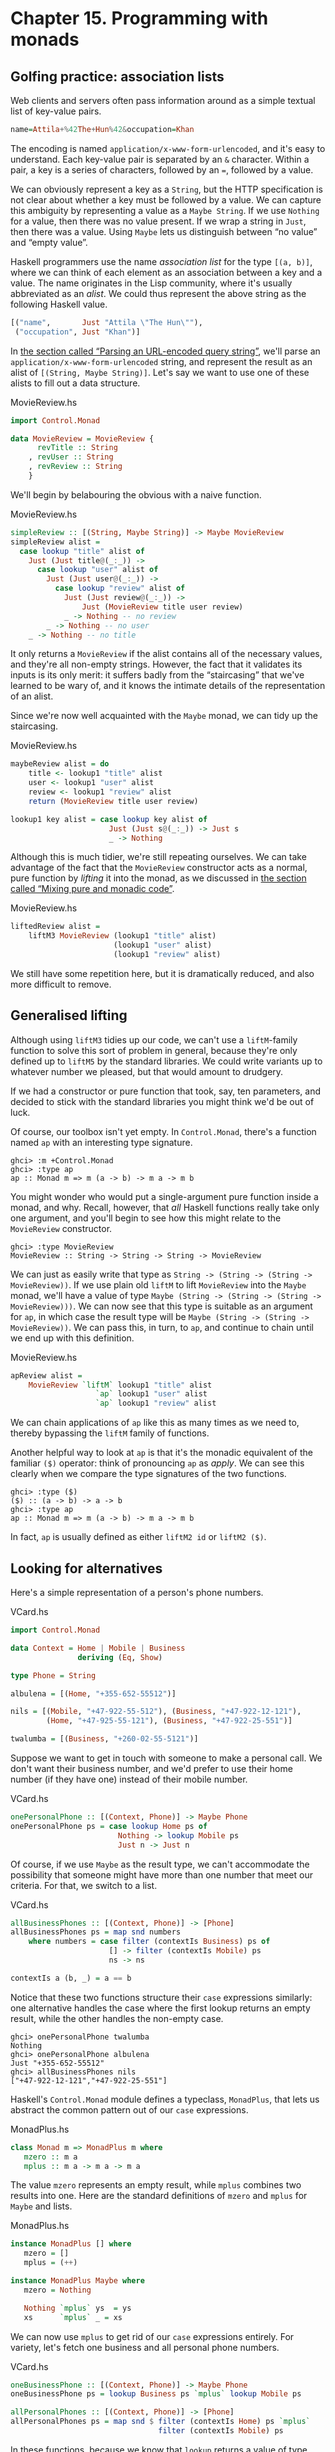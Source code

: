 * Chapter 15. Programming with monads

** Golfing practice: association lists

Web clients and servers often pass information around as a simple
textual list of key-value pairs.

#+BEGIN_SRC haskell
name=Attila+%42The+Hun%42&occupation=Khan
#+END_SRC

The encoding is named ~application/x-www-form-urlencoded~, and
it's easy to understand. Each key-value pair is separated by an
~&~ character. Within a pair, a key is a series of characters,
followed by an ~=~, followed by a value.

We can obviously represent a key as a ~String~, but the HTTP
specification is not clear about whether a key must be followed by
a value. We can capture this ambiguity by representing a value as
a ~Maybe String~. If we use ~Nothing~ for a value, then there was
no value present. If we wrap a string in ~Just~, then there was a
value. Using ~Maybe~ lets us distinguish between “no value” and
“empty value”.

Haskell programmers use the name /association list/ for the type
~[(a, b)]~, where we can think of each element as an association
between a key and a value. The name originates in the Lisp
community, where it's usually abbreviated as an /alist/. We could
thus represent the above string as the following Haskell value.

#+BEGIN_SRC haskell
[("name",       Just "Attila \"The Hun\""),
 ("occupation", Just "Khan")]
#+END_SRC

In [[file:using-parsec.html#applicative.urlencoded][the section called “Parsing an URL-encoded query string”]], we'll
parse an ~application/x-www-form-urlencoded~ string, and represent
the result as an alist of ~[(String, Maybe String)]~. Let's say we
want to use one of these alists to fill out a data structure.

#+CAPTION: MovieReview.hs
#+BEGIN_SRC haskell
import Control.Monad

data MovieReview = MovieReview {
      revTitle :: String
    , revUser :: String
    , revReview :: String
    }
#+END_SRC

We'll begin by belabouring the obvious with a naive function.

#+CAPTION: MovieReview.hs
#+BEGIN_SRC haskell
simpleReview :: [(String, Maybe String)] -> Maybe MovieReview
simpleReview alist =
  case lookup "title" alist of
    Just (Just title@(_:_)) ->
      case lookup "user" alist of
        Just (Just user@(_:_)) ->
          case lookup "review" alist of
            Just (Just review@(_:_)) ->
                Just (MovieReview title user review)
            _ -> Nothing -- no review
        _ -> Nothing -- no user
    _ -> Nothing -- no title
#+END_SRC

It only returns a ~MovieReview~ if the alist contains all of the
necessary values, and they're all non-empty strings. However, the
fact that it validates its inputs is its only merit: it suffers
badly from the “staircasing” that we've learned to be wary of, and
it knows the intimate details of the representation of an alist.

Since we're now well acquainted with the ~Maybe~ monad, we can
tidy up the staircasing.

#+CAPTION: MovieReview.hs
#+BEGIN_SRC haskell
maybeReview alist = do
    title <- lookup1 "title" alist
    user <- lookup1 "user" alist
    review <- lookup1 "review" alist
    return (MovieReview title user review)

lookup1 key alist = case lookup key alist of
                      Just (Just s@(_:_)) -> Just s
                      _ -> Nothing
#+END_SRC

Although this is much tidier, we're still repeating ourselves. We
can take advantage of the fact that the ~MovieReview~ constructor
acts as a normal, pure function by /lifting/ it into the monad, as
we discussed in [[file:monads.html#monads.liftM][the section called “Mixing pure and monadic code”]].

#+CAPTION: MovieReview.hs
#+BEGIN_SRC haskell
liftedReview alist =
    liftM3 MovieReview (lookup1 "title" alist)
                       (lookup1 "user" alist)
                       (lookup1 "review" alist)
#+END_SRC

We still have some repetition here, but it is dramatically
reduced, and also more difficult to remove.

** Generalised lifting

Although using ~liftM3~ tidies up our code, we can't use a
~liftM~-family function to solve this sort of problem in general,
because they're only defined up to ~liftM5~ by the standard
libraries. We could write variants up to whatever number we
pleased, but that would amount to drudgery.

If we had a constructor or pure function that took, say, ten
parameters, and decided to stick with the standard libraries you
might think we'd be out of luck.

Of course, our toolbox isn't yet empty. In ~Control.Monad~,
there's a function named ~ap~ with an interesting type signature.

#+BEGIN_SRC screen
ghci> :m +Control.Monad
ghci> :type ap
ap :: Monad m => m (a -> b) -> m a -> m b
#+END_SRC

You might wonder who would put a single-argument pure function
inside a monad, and why. Recall, however, that /all/ Haskell
functions really take only one argument, and you'll begin to see
how this might relate to the ~MovieReview~ constructor.

#+BEGIN_SRC screen
ghci> :type MovieReview
MovieReview :: String -> String -> String -> MovieReview
#+END_SRC

We can just as easily write that type as
~String -> (String -> (String -> MovieReview))~. If we use plain
old ~liftM~ to lift ~MovieReview~ into the ~Maybe~ monad, we'll
have a value of type
~Maybe (String -> (String -> (String -> MovieReview)))~. We can
now see that this type is suitable as an argument for ~ap~, in
which case the result type will be
~Maybe (String -> (String -> MovieReview))~. We can pass this, in
turn, to ~ap~, and continue to chain until we end up with this
definition.

#+CAPTION: MovieReview.hs
#+BEGIN_SRC haskell
apReview alist =
    MovieReview `liftM` lookup1 "title" alist
                   `ap` lookup1 "user" alist
                   `ap` lookup1 "review" alist
#+END_SRC

We can chain applications of ~ap~ like this as many times as we
need to, thereby bypassing the ~liftM~ family of functions.

Another helpful way to look at ~ap~ is that it's the monadic
equivalent of the familiar ~($)~ operator: think of pronouncing
~ap~ as /apply/. We can see this clearly when we compare the type
signatures of the two functions.

#+BEGIN_SRC screen
ghci> :type ($)
($) :: (a -> b) -> a -> b
ghci> :type ap
ap :: Monad m => m (a -> b) -> m a -> m b
#+END_SRC

In fact, ~ap~ is usually defined as either ~liftM2 id~ or
~liftM2 ($)~.

** Looking for alternatives

Here's a simple representation of a person's phone numbers.

#+CAPTION: VCard.hs
#+BEGIN_SRC haskell
import Control.Monad

data Context = Home | Mobile | Business
               deriving (Eq, Show)

type Phone = String

albulena = [(Home, "+355-652-55512")]

nils = [(Mobile, "+47-922-55-512"), (Business, "+47-922-12-121"),
        (Home, "+47-925-55-121"), (Business, "+47-922-25-551")]

twalumba = [(Business, "+260-02-55-5121")]
#+END_SRC

Suppose we want to get in touch with someone to make a personal
call. We don't want their business number, and we'd prefer to use
their home number (if they have one) instead of their mobile
number.

#+CAPTION: VCard.hs
#+BEGIN_SRC haskell
onePersonalPhone :: [(Context, Phone)] -> Maybe Phone
onePersonalPhone ps = case lookup Home ps of
                        Nothing -> lookup Mobile ps
                        Just n -> Just n
#+END_SRC

Of course, if we use ~Maybe~ as the result type, we can't
accommodate the possibility that someone might have more than one
number that meet our criteria. For that, we switch to a list.

#+CAPTION: VCard.hs
#+BEGIN_SRC haskell
allBusinessPhones :: [(Context, Phone)] -> [Phone]
allBusinessPhones ps = map snd numbers
    where numbers = case filter (contextIs Business) ps of
                      [] -> filter (contextIs Mobile) ps
                      ns -> ns

contextIs a (b, _) = a == b
#+END_SRC

Notice that these two functions structure their ~case~ expressions
similarly: one alternative handles the case where the first lookup
returns an empty result, while the other handles the non-empty
case.

#+BEGIN_SRC screen
ghci> onePersonalPhone twalumba
Nothing
ghci> onePersonalPhone albulena
Just "+355-652-55512"
ghci> allBusinessPhones nils
["+47-922-12-121","+47-922-25-551"]
#+END_SRC

Haskell's ~Control.Monad~ module defines a typeclass, ~MonadPlus~,
that lets us abstract the common pattern out of our ~case~
expressions.

#+CAPTION: MonadPlus.hs
#+BEGIN_SRC haskell
class Monad m => MonadPlus m where
   mzero :: m a
   mplus :: m a -> m a -> m a
#+END_SRC

The value ~mzero~ represents an empty result, while ~mplus~
combines two results into one. Here are the standard definitions
of ~mzero~ and ~mplus~ for ~Maybe~ and lists.

#+CAPTION: MonadPlus.hs
#+BEGIN_SRC haskell
instance MonadPlus [] where
   mzero = []
   mplus = (++)

instance MonadPlus Maybe where
   mzero = Nothing

   Nothing `mplus` ys  = ys
   xs      `mplus` _ = xs
#+END_SRC

We can now use ~mplus~ to get rid of our ~case~ expressions
entirely. For variety, let's fetch one business and all personal
phone numbers.

#+CAPTION: VCard.hs
#+BEGIN_SRC haskell
oneBusinessPhone :: [(Context, Phone)] -> Maybe Phone
oneBusinessPhone ps = lookup Business ps `mplus` lookup Mobile ps

allPersonalPhones :: [(Context, Phone)] -> [Phone]
allPersonalPhones ps = map snd $ filter (contextIs Home) ps `mplus`
                                 filter (contextIs Mobile) ps
#+END_SRC

In these functions, because we know that ~lookup~ returns a value
of type ~Maybe~, and ~filter~ returns a list, it's obvious which
version of ~mplus~ is going to be used in each case.

What's more interesting is that we can use ~mzero~ and ~mplus~ to
write functions that will be useful for /any/ ~MonadPlus~
instance. As an example, here's the standard ~lookup~ function,
which returns a value of type ~Maybe~.

#+BEGIN_SRC haskell
lookup :: (Eq a) => a -> [(a, b)] -> Maybe b
lookup _ []                      = Nothing
lookup k ((x,y):xys) | x == k    = Just y
                     | otherwise = lookup k xys
#+END_SRC

We can easily generalise the result type to any instance of
~MonadPlus~ as follows.

#+CAPTION: VCard.hs
#+BEGIN_SRC haskell
lookupM :: (MonadPlus m, Eq a) => a -> [(a, b)] -> m b
lookupM _ []    = mzero
lookupM k ((x,y):xys)
    | x == k    = return y `mplus` lookupM k xys
    | otherwise = lookupM k xys
#+END_SRC

This lets us get either no result or one, if our result type is
~Maybe~; all results, if our result type is a list; or something
more appropriate for some other exotic instance of ~MonadPlus~.

For small functions, such as those we present above, there's
little benefit to using ~mplus~. The advantage lies in more
complex code and in code that is independent of the monad in which
it executes. Even if you don't find yourself needing ~MonadPlus~
for your own code, you are likely to encounter it in other
people's projects.

*** The name ~mplus~ does not imply addition

Even though the ~mplus~ function contains the text “plus”, you
should not think of it as necessarily implying that we're trying
to add two values.

Depending on the monad we're working in, ~mplus~ /may/ implement
an operation that looks like addition. For example, ~mplus~ in the
list monad is implemented as the ~(++)~ operator.

#+BEGIN_SRC screen
ghci> [1,2,3] `mplus` [4,5,6]
[1,2,3,4,5,6]
#+END_SRC

However, if we switch to another monad, the obvious similarity to
addition falls away.

#+BEGIN_SRC screen
ghci> Just 1 `mplus` Just 2
Just 1
#+END_SRC

*** Rules for working with ~MonadPlus~

Instances of the ~MonadPlus~ typeclass must follow a few simple
rules, in addition to the usual monad rules.

An instance must /short circuit/ if ~mzero~ appears on the left of
a bind expression. In other words, an expression ~mzero >>= f~
must evaluate to the same result as ~mzero~ alone.

#+BEGIN_SRC haskell
    mzero >>= f == mzero
#+END_SRC

An instance must short circuit if ~mzero~ appears on the /right/
of a sequence expression.

#+BEGIN_SRC haskell
    v >> mzero == mzero
#+END_SRC

*** Failing safely with ~MonadPlus~

When we introduced the ~fail~ function in
[[file:monads.html#monads.class][the section called “The Monad typeclass”]], we took pains to
warn against its use: in many monads, it's implemented as a call
to ~error~, which has unpleasant consequences.

The ~MonadPlus~ typeclass gives us a gentler way to fail a
computation, without ~fail~ or ~error~ blowing up in our faces.
The rules that we introduced above allow us to introduce an
~mzero~ into our code wherever we need to, and computation will
short circuit at that point.

In the ~Control.Monad~ module, the standard function ~guard~
packages up this idea in a convenient form.

#+CAPTION: MonadPlus.hs
#+BEGIN_SRC haskell
guard        :: (MonadPlus m) => Bool -> m ()
guard True   =  return ()
guard False  =  mzero
#+END_SRC

As a simple example, here's a function that takes a number ~x~ and
computes its value modulo some other number ~n~. If the result is
zero, it returns ~x~, otherwise the current monad's ~mzero~.

#+CAPTION: MonadPlus.hs
#+BEGIN_SRC haskell
x `zeroMod` n = guard ((x `mod` n) == 0) >> return x
#+END_SRC

** Adventures in hiding the plumbing

In [[file:monads.html#monads.state.random][the section called “Using the state monad: generating random values”]],
we showed how to use the ~State~ monad to give ourselves access to
random numbers in a way that is easy to use.

A drawback of the code we developed is that it's /leaky/: someone
who uses it knows that they're executing inside the ~State~ monad.
This means that they can inspect and modify the state of the
random number generator just as easily as we, the authors, can.

Human nature dictates that if we leave our internal workings
exposed, someone will surely come along and monkey with them. For
a sufficiently small program, this may be fine, but in a larger
software project, when one consumer of a library modifies its
internals in a way that other consumers are not prepared for, the
resulting bugs can be among the hardest of all to track down.
These bugs occur at a level where we're unlikely to question our
basic assumptions about a library until long after we've exhausted
all other avenues of inquiry.

Even worse, once we leave our implementation exposed for a while,
and some well-intentioned person inevitably bypasses our APIs and
uses the implementation directly, we create a nasty quandary for
ourselves if we need to fix a bug or make an enhancement. Either
we can modify our internals, and break code that depends on them;
or we're stuck with our existing internals, and must try to find
some other way to make the change we need.

How can we revise our random number monad so that the fact that
we're using the ~State~ monad is hidden? We need to somehow
prevent our users from being able to call ~get~ or ~put~. This is
not difficult to do, and it introduces some tricks that we'll
reuse often in day-to-day Haskell programming.

To widen our scope, we'll move beyond random numbers, and
implement a monad that supplies unique values of /any/ kind. The
name we'll give to our monad is ~Supply~. We'll provide the
execution function, ~runSupply~, with a list of values; it will be
up to us to ensure that each one is unique.

#+CAPTION: Supply.hs
#+BEGIN_SRC haskell
runSupply :: Supply s a -> [s] -> (a, [s])
#+END_SRC

The monad won't care what the values are: they might be random
numbers, or names for temporary files, or identifiers for HTTP
cookies.

Within the monad, every time a consumer asks for a value, the
~next~ action will take the next one from the list and give it to
the consumer. Each value is wrapped in a ~Maybe~ constructor in
case the list isn't long enough to satisfy the demand.

#+CAPTION: Supply.hs
#+BEGIN_SRC haskell
next :: Supply s (Maybe s)
#+END_SRC

To hide our plumbing, in our module declaration we only export the
type constructor, the execution function, and the ~next~ action.

#+CAPTION: Supply.hs
#+BEGIN_SRC haskell
module Supply
    (
      Supply
    , next
    , runSupply
    ) where
#+END_SRC

Since a module that imports the library can't see the internals of
the monad, it can't manipulate them.

Our plumbing is exceedingly simple: we use a ~newtype~ declaration
to wrap the existing ~State~ monad.

#+CAPTION: Supply.hs
#+BEGIN_SRC haskell
import Control.Monad.State

newtype Supply s a = S (State [s] a)
#+END_SRC

The ~s~ parameter is the type of the unique values we are going to
supply, and ~a~ is the usual type parameter that we must provide
in order to make our type a monad.

Our use of ~newtype~ for the ~Supply~ type and our module header
join forces to prevent our clients from using the ~State~ monad's
~get~ and ~set~ actions. Because our module does not export the
~s~ data constructor, clients have no programmatic way to see that
we're wrapping the ~State~ monad, or to access it.

At this point, we've got a type, ~Supply~, that we need to make an
instance of the ~Monad~ type class. We could follow the usual
pattern of defining ~(>>=)~ and ~return~, but this would be pure
boilerplate code. All we'd be doing is wrapping and unwrapping the
~State~ monad's versions of ~(>>=)~ and ~return~ using our ~s~
value constructor. Here is how such code would look.

#+CAPTION: AltSupply.hs
#+BEGIN_SRC haskell
import Control.Monad.State

newtype Supply s a = S (State [s] a)

unwrapS :: Supply s a -> State [s] a
unwrapS (S s) = s

instance Functor (Supply s) where
    fmap = liftM

instance Applicative (Supply s) where
    pure = S . pure
    (<*>) = ap

instance Monad (Supply s) where
    s >>= m = S (unwrapS s >>= unwrapS . m)
#+END_SRC

Haskell programmers are not fond of boilerplate, and sure enough,
GHC has a lovely language extension that eliminates the work. To
use it, we add the following directive to the top of our source
file, before the module header.

#+CAPTION: Supply.hs
#+BEGIN_SRC haskell
{-# LANGUAGE GeneralizedNewtypeDeriving #-}
#+END_SRC

Usually, we can only automatically derive instances of a handful
of standard typeclasses, such as ~Show~ and ~Eq~. As its name
suggests, the ~GeneralizedNewtypeDeriving~ extension broadens our
ability to derive typeclass instances, and it is specific to
~newtype~ declarations. If the type we're wrapping is an instance
of any typeclass, the extensions can automatically make our new
type an instance of that typeclass as follows.

#+CAPTION: Supply.hs
#+BEGIN_SRC haskell
    deriving (Monad)
#+END_SRC

This takes the underlying type's implementations of ~(>>=)~ and
~return~, adds the necessary wrapping and unwrapping with our ~s~
data constructor, and uses the new versions of those functions to
derive a ~Monad~ instance for us.

What we gain here is very useful beyond just this example. We can
use ~newtype~ to wrap any underlying type; we selectively expose
only those typeclass instances that we want; and we expend almost
no effort to create these narrower, more specialised types.

Sadly currently GHC is not able to automatically derive the
required functor and appliative instance of our monad so we still
need a little bit of boilerplate:

#+CAPTION: Supply.hs
#+BEGIN_SRC haskell
instance Functor (Supply s) where
    fmap = liftM

instance Applicative (Supply s) where
    pure = return
    (<*>) = ap
#+END_SRC

Now that we've seen the ~GeneralizedNewtypeDeriving~ technique,
all that remains is to provide definitions of ~next~ and
~runSupply~.

#+CAPTION: Supply.hs
#+BEGIN_SRC haskell
next = S $ do st <- get
              case st of
                [] -> return Nothing
                (x:xs) -> do put xs
                             return (Just x)

runSupply (S m) xs = runState m xs
#+END_SRC

If we load our module into ~ghci~, we can try it out in a few
simple ways.

#+BEGIN_SRC screen
ghci> :load Supply
[1 of 1] Compiling Supply           ( Supply.hs, interpreted )
Ok, one module loaded.
ghci> runSupply next [1,2,3]
(Just 1,[2,3])
ghci> runSupply (liftM2 (,) next next) [1,2,3]
((Just 1,Just 2),[3])
ghci> runSupply (liftM2 (,) next next) [1]
((Just 1,Nothing),[])
#+END_SRC

*** Supplying random numbers

If we want to use our ~Supply~ monad as a source of random
numbers, we have a small difficulty to face. Ideally, we'd like to
be able to provide it with an infinite stream of random numbers.
We can get a ~StdGen~ in the ~IO~ monad, but we must “put back” a
different ~StdGen~ when we're done. If we don't, the next piece of
code to get a ~StdGen~ will get the same state as we did. This
means it will generate the same random numbers as we did, which is
potentially catastrophic.

From the parts of the ~System.Random~ module we've seen so far,
it's difficult to reconcile these demands. We can use
~getStdRandom~, whose type ensures that when we get a ~StdGen~, we
put one back.

#+BEGIN_SRC screen
ghci> :t System.Random.getStdRandom
System.Random.getStdRandom :: (StdGen -> (a, StdGen)) -> IO a
#+END_SRC

We can use ~random~ to get back a new ~StdGen~ when they give us a
random number. And we can use ~randoms~ to get an infinite list of
random numbers. But how do we get both an infinite list of random
numbers /and/ a new ~StdGen~?

The answer lies with the ~RandomGen~ type class's ~split~
function, which takes one random number generator, and turns it
into two generators. Splitting a random generator like this is a
most unusual thing to be able to do: it's obviously tremendously
useful in a pure functional setting, but essentially never either
necessary or provided by an impure language.

Using the ~split~ function, we can use one ~StdGen~ to generate an
infinite list of random numbers to feed to ~runSupply~, while we
give the other back to the ~IO~ monad.

#+CAPTION: RandomSupply.hs
#+BEGIN_SRC haskell
module RandomSupply where

import Supply
import System.Random hiding (next)

randomsIO :: Random a => IO [a]
randomsIO =
    getStdRandom $ \g ->
        let (a, b) = split g
        in (randoms a, b)
#+END_SRC

If we've written this function properly, our example ought to
print a different random number on each invocation.

#+BEGIN_SRC screen
ghci> :load RandomSupply
[1 of 2] Compiling Supply           ( Supply.hs, interpreted )
[2 of 2] Compiling RandomSupply     ( RandomSupply.hs, interpreted )
Ok, two modules loaded.
ghci> (fst . runSupply next) `fmap` randomsIO
Just 6077368651500926723
ghci> (fst . runSupply next) `fmap` randomsIO
Just (-7180502226926150515)
#+END_SRC

Recall that our ~runSupply~ function returns both the result of
executing the monadic action and the unconsumed remainder of the
list. Since we passed it an infinite list of random numbers, we
compose with ~fst~ to ensure that we don't get drowned in random
numbers when ~ghci~ tries to print the result.

*** Another round of golf

The pattern of applying a function to one element of a pair, and
constructing a new pair with the other original element untouched,
is common enough in Haskell code that it has been turned into
standard code.

In the ~Control.Arrow~ module are two functions, ~first~ and
~second~, that perform this operation.

#+BEGIN_SRC screen
ghci> :m +Control.Arrow
ghci> first (+3) (1,2)
(4,2)
ghci> second odd ('a',1)
('a',True)
#+END_SRC

(Indeed, we already encountered ~second~, in
[[file:using-typeclasses.html#jsonclass.instances][the section called “JSON typeclasses without overlapping instances”]].)
We can use ~first~ to golf our definition of ~randomsIO~, turning
it into a one-liner.

#+CAPTION: RandomGolf.hs
#+BEGIN_SRC haskell
import Control.Arrow (first)
import System.Random

randomsIO_golfed :: Random a => IO [a]
randomsIO_golfed = getStdRandom (first randoms . split)
#+END_SRC

** Separating interface from implementation

In the previous section, we saw how to hide the fact that we're
using a ~State~ monad to hold the state for our ~Supply~ monad.

Another important way to make code more modular involves
separating its /interface/—what the code can do—from its
/implementation/—how it does it.

The standard random number generator in ~System.Random~ is known
to be quite slow. If we use our ~randomsIO~ function to provide it
with random numbers, then our ~next~ action will not perform well.

One simple and effective way that we could deal with this is to
provide ~Supply~ with a better source of random numbers. Let's set
this idea aside, though, and consider an alternative approach, one
that is useful in many settings. We will separate the actions we
can perform with the monad from how it works using a typeclass.

#+CAPTION: SupplyClass.hs
#+BEGIN_SRC haskell
{-# LANGUAGE FlexibleInstances #-}
{-# LANGUAGE FunctionalDependencies #-}
{-# LANGUAGE MultiParamTypeClasses #-}

import qualified Supply as S

class (Monad m) => MonadSupply s m | m -> s where
    next :: m (Maybe s)
#+END_SRC

This typeclass defines the interface that any supply monad must
implement. It bears careful inspection, since it uses several
unfamiliar Haskell language extensions. We will cover each one in
the sections that follow.

*** Multi-parameter typeclasses

How should we read the snippet ~MonadSupply s m~ in the typeclass?
If we add parentheses, an equivalent expression is
~(MonadSupply s) m~, which is a little clearer. In other words,
given some type variable ~m~ that is a monad, we can make it an
instance of the typeclass ~MonadSupply s~. unlike a regular
typeclass, this one has a /parameter/.

As this language extension allows a typeclass to have more than
one parameter, its name is ~MultiParamTypeClasses~. The parameter
~s~ serves the same purpose as the ~Supply~ type's parameter of
the same name: it represents the type of the values handed out by
the ~next~ function.

Notice that we don't need to mention ~(>>=)~ or ~return~ in the
definition of ~MonadSupply s~, since the type class's context
(superclass) requires that a ~MonadSupply s~ must already be a
monad.

*** Functional dependencies

To revisit a snippet that we ignored earlier, ~| m -> s~ is a
/functional dependency/, often called a /fundep/. We can read the
vertical bar ~|~ as “such that”, and the arrow ~->~ as “uniquely
determines”. Our functional dependency establishes a
/relationship/ between ~m~ and ~s~.

The availability of functional dependencies is governed by the
~FunctionalDependencies~ language pragma.

The purpose behind us declaring a relationship is to help the type
checker. Recall that a Haskell type checker is essentially a
theorem prover, and that it is conservative in how it operates: it
insists that its proofs must terminate. A non-terminating proof
results in the compiler either giving up or getting stuck in an
infinite loop.

With our functional dependency, we are telling the type checker
that every time it sees some monad ~m~ being used in the context
of a ~MonadSupply s~, the type ~s~ is the only acceptable type to
use with it. If we were to omit the functional dependency, the
type checker would simply give up with an error message.

It's hard to picture what the relationship between ~m~ and ~s~
really means, so let's look at an instance of this typeclass.

#+CAPTION: SupplyClass.hs
#+BEGIN_SRC haskell
instance MonadSupply s (S.Supply s) where
    next = S.next
#+END_SRC

Here, the type variable ~m~ is replaced by the type ~S.Supply s~.
Thanks to our functional dependency, the type checker now knows
that when it sees a type ~S.Supply s~, the type can be used as an
instance of the typeclass ~MonadSupply s~.

If we didn't have a functional dependency, the type checker would
not be able to figure out the relationship between the type
parameter of the class ~MonadSupply s~ and that of the type
~Supply s~, and it would abort compilation with an error. The
definition itself would compile; the type error would not arise
until the first time we tried to use it.

To strip away one final layer of abstraction, consider the type
~S.Supply Int~. Without a functional dependency, we could declare
this an instance of ~MonadSupply s~. However, if we tried to write
code using this instance, the compiler would not be able to figure
out that the type's ~Int~ parameter needs to be the same as the
typeclass's ~s~ parameter, and it would report an error.

Functional dependencies can be tricky to understand, and once we
move beyond simple uses, they often prove difficult to work with
in practice. Fortunately, the most frequent use of functional
dependencies is in situations as simple as ours, where they cause
little trouble.

*** Rounding out our module

If we save our typeclass and instance in a source file named
~SupplyClass.hs~, we'll need to add a module header such as the
following.

#+CAPTION: SupplyClass.hs
#+BEGIN_SRC haskell
module SupplyClass
    (
      MonadSupply(..)
    , S.Supply
    , S.runSupply
    ) where
#+END_SRC

Notice that we're re-exporting the ~runSupply~ and ~Supply~ names
from this module. It's perfectly legal to export a name from one
module even though it's defined in another. In our case, it means
that client code only needs to import the ~SupplyClass~ module,
without also importing the ~Supply~ module. This reduces the
number of “moving parts” that a user of our code needs to keep in
mind.

*** Programming to a monad's interface

Here is a simple function that fetches two values from our
~Supply~ monad, formats them as a string, and returns them.

#+CAPTION: Supply.hs
#+BEGIN_SRC haskell
showTwo :: (Show s) => Supply s String
showTwo = do
  a <- next
  b <- next
  return (show "a: " ++ show a ++ ", b: " ++ show b)
#+END_SRC

This code is tied by its result type to our ~Supply~ monad. We can
easily generalize to any monad that implements our ~MonadSupply~
interface by modifying our function's type. Notice that the body
of the function remains unchanged.

#+CAPTION: SupplyClass.hs
#+BEGIN_SRC haskell
showTwo_class :: (Show s, Monad m, MonadSupply s m) => m String
showTwo_class = do
  a <- next
  b <- next
  return (show "a: " ++ show a ++ ", b: " ++ show b)
#+END_SRC

** The reader monad

The ~State~ monad lets us plumb a piece of mutable state through
our code. Sometimes, we would like to be able to pass some
/immutable/ state around, such as a program's configuration data.
We could use the ~State~ monad for this purpose, but we could then
find ourselves accidentally modifying data that should remain
unchanged.

Let's forget about monads for a moment and think about what a
/function/ with our desired characteristics ought to do. It should
accept a value of some type ~e~ (for /environment/) that
represents the data that we're passing in, and return a value of
some other type ~a~ as its result. The overall type we want is
~e -> a~.

To turn this type into a convenient ~Monad~ instance, we'll wrap
it in a ~newtype~.

#+CAPTION: SupplyInstance.hs
#+BEGIN_SRC haskell
{-# LANGUAGE FlexibleInstances #-}
{-# LANGUAGE GeneralizedNewtypeDeriving #-}
{-# LANGUAGE MultiParamTypeClasses  #-}

module SupplyInstance where

import Control.Monad
import SupplyClass

newtype Reader e a = R { runReader :: e -> a }
#+END_SRC

Making this into a ~Monad~ instance doesn't take much work.

#+CAPTION: SupplyInstance.hs
#+BEGIN_SRC haskell
instance Functor (Reader a) where
    fmap = liftM

instance Applicative (Reader a) where
    pure a = R $ \_ -> a
    (<*>) = ap

instance Monad (Reader e) where
    m >>= k = R $ \r -> runReader (k (runReader m r)) r
#+END_SRC

We can think of our value of type ~e~ as an /environment/ in which
we're evaluating some expression. The ~return~ action should have
the same effect no matter what the environment is, so our version
ignores its environment.

Our definition of ~(>>=)~ is a little more complicated, but only
because we have to make the environment—here the variable
~r~—available both in the current computation and in the
computation we're chaining into.

How does a piece of code executing in this monad find out what's
in its environment? It simply has to ~ask~.

#+CAPTION: SupplyInstance.hs
#+BEGIN_SRC haskell
ask :: Reader e e
ask = R id
#+END_SRC

Within a given chain of actions, every invocation of ~ask~ will
return the same value, since the value stored in the environment
doesn't change. Our code is easy to test in ~ghci~.

#+BEGIN_SRC screen
ghci> :l SupplyInstance.hs
[1 of 1] Compiling Main             ( SupplyInstance.hs, interpreted )
Ok, one module loaded.
ghci> runReader (ask >>= \x -> return (x * 3)) 2
6
#+END_SRC

The ~Reader~ monad is included in the standard ~mtl~ library,
which is usually bundled with GHC. You can find it in the
~Control.Monad.Reader~ module. The motivation for this monad may
initially seem a little thin, because it is most often useful in
complicated code. We'll often need to access a piece of
configuration information deep in the bowels of a program; passing
that information in as a normal parameter would require a painful
restructuring of our code. By hiding this information in our
monad's plumbing, intermediate functions that don't care about the
configuration information don't need to see it.

The clearest motivation for the ~Reader~ monad will come in
[[file:monad-transformers.html][Chapter 18, /Monad transformers/]], when we discuss combining
several monads to build a new monad. There, we'll see how to gain
finer control over state, so that our code can modify some values
via the ~State~ monad, while other values remain immutable,
courtesy of the ~Reader~ monad.

** A return to automated deriving

Now that we know about the ~Reader~ monad, let's use it to create
an instance of our ~MonadSupply~ typeclass. To keep our example
simple, we'll violate the spirit of ~MonadSupply~ here: our ~next~
action will always return the same value, instead of always
returning a different value.

It would be a bad idea to directly make the ~Reader~ type an
instance of the ~MonadSupply~ class, because then /any/ ~Reader~
could act as a ~MonadSupply~. This would usually not make any
sense.

Instead, we create a ~newtype~ based on ~Reader~. The ~newtype~
hides the fact that we're using ~Reader~ internally. We must now
make our type an instance of both of the typeclasses we care
about. With the ~GeneralizedNewtypeDeriving~ extension enabled,
GHC will do most of the hard work for us.

#+CAPTION: SupplyInstance.hs
#+BEGIN_SRC haskell
newtype MySupply e a = MySupply { runMySupply :: Reader e a }
    deriving (Monad)

instance Functor (MySupply a) where
    fmap = liftM

instance Applicative (MySupply a) where
    pure = return
    (<*>) = ap

instance MonadSupply e (MySupply e) where
    next = MySupply $ do
             v <- ask
             return (Just v)

    -- more concise:
    -- next = MySupply (Just `liftM` ask)
#+END_SRC

Notice that we must make our type an instance of ~MonadSupply e~,
not ~MonadSupply~. If we omit the type variable, the compiler will
complain.

To try out our ~MySupply~ type, we'll first create a simple
function that should work with any ~MonadSupply~ instance.

#+CAPTION: SupplyInstance.hs
#+BEGIN_SRC haskell
xy :: (Num s, MonadSupply s m) => m s
xy = do
  Just x <- next
  Just y <- next
  return (x * y)
#+END_SRC

If we use this with our ~Supply~ monad and ~randomsIO~ function,
we get a different answer every time, as we expect.

#+CAPTION: RandomSupplyInstance.hs
#+BEGIN_SRC haskell
import Supply
import SupplyInstance
import RandomSupply
#+END_SRC

#+BEGIN_SRC screen
ghci> :l RandomSupplyInstance.hs
[1 of 5] Compiling Supply           ( Supply.hs, interpreted )
[2 of 5] Compiling RandomSupply     ( RandomSupply.hs, interpreted )
[3 of 5] Compiling SupplyClass      ( SupplyClass.hs, interpreted )
[4 of 5] Compiling SupplyInstance   ( SupplyInstance.hs, interpreted)
[5 of 5] Compiling Main             ( RandomSupplyInstance.hs, interp reted )
Ok, five modules loaded.
ghci> (fst . runSupply xy) `fmap` randomsIO
-15697064270863081825448476392841917578
ghci> (fst . runSupply xy) `fmap` randomsIO
17182983444616834494257398042360119726
#+END_SRC

Because our ~MySupply~ monad has two layers of ~newtype~ wrapping,
we can make it easier to use by writing a custom execution
function for it.

#+CAPTION: SupplyInstance.hs
#+BEGIN_SRC haskell
runMS :: MySupply i a -> i -> a
runMS = runReader . runMySupply
#+END_SRC

When we apply our ~xy~ action using this execution function, we
get the same answer every time. Our code remains the same, but
because we are executing it in a different implementation of
~MonadSupply~, its behavior has changed.

#+BEGIN_SRC screen
ghci> :r
[4 of 5] Compiling SupplyInstance   ( SupplyInstance.hs, interpreted)
[5 of 5] Compiling Main             ( RandomSupplyInstance.hs, interp reted ) [SupplyInstance changed]
Ok, five modules loaded.
ghci> runMS xy 2
4
ghci> runMS xy 2
4
#+END_SRC

Like our ~MonadSupply~ typeclass and ~Supply~ monad, almost all of
the common Haskell monads are built with a split between interface
and implementation. For example, the ~get~ and ~put~ functions
that we introduced as “belonging to” the ~State~ monad are
actually methods of the ~MonadState~ typeclass; the ~State~ type
is an instance of this class.

Similarly, the standard ~Reader~ monad is an instance of the
~MonadReader~ typeclass, which specifies the ~ask~ method.

While the separation of interface and implementation that we've
discussed above is appealing for its architectural cleanliness, it
has important practical applications that will become clearer
later. When we start combining monads in
[[file:monad-transformers.html][Chapter 18, /Monad transformers/]], we will save a lot of effort
through the use of ~GeneralizedNewtypeDeriving~ and typeclasses.

** Hiding the ~IO~ monad

The blessing and curse of the ~IO~ monad is that it is extremely
powerful. If we believe that careful use of types helps us to
avoid programming mistakes, then the ~IO~ monad should be a great
source of unease. Because the ~IO~ monad imposes no restrictions
on what we can do, it leaves us vulnerable to all kinds of
accidents.

How can we tame its power? Let's say that we would like to
guarantee to ourselves that a piece of code can read and write
files on the local file system, but that it will not access the
network. We can't use the plain ~IO~ monad, because it won't
restrict us.

*** Using a ~newtype~

Let's create a module that provides a small set of functionality
for reading and writing files.

#+CAPTION: HandleIO.hs
#+BEGIN_SRC haskell
{-# LANGUAGE GeneralizedNewtypeDeriving #-}

module HandleIO
    (
      HandleIO
    , Handle
    , IOMode(..)
    , runHandleIO
    , openFile
    , hClose
    , hPutStrLn
    ) where

import Control.Monad
import Control.Monad.Trans (MonadIO(..))
import System.Directory (removeFile)
import System.IO (Handle, IOMode(..))
import qualified System.IO
#+END_SRC

Our first approach to creating a restricted version of ~IO~ is to
wrap it with a ~newtype~.

#+CAPTION: HandleIO.hs
#+BEGIN_SRC haskell
newtype HandleIO a = HandleIO { runHandleIO :: IO a }
    deriving (Monad)

instance Functor HandleIO where
    fmap = liftM

instance Applicative HandleIO where
    pure = return
    (<*>) = ap
#+END_SRC

We do the by-now familiar trick of exporting the type constructor
and the ~runHandleIO~ execution function from our module, but not
the data constructor. This will prevent code running within the
~HandleIO~ monad from getting hold of the ~IO~ monad that it
wraps.

All that remains is for us to wrap each of the actions we want our
monad to allow. This is a simple matter of wrapping each ~IO~ with
a ~HandleIO~ data constructor.

#+CAPTION: HandleIO.hs
#+BEGIN_SRC haskell
openFile :: FilePath -> IOMode -> HandleIO Handle
openFile path mode = HandleIO (System.IO.openFile path mode)

hClose :: Handle -> HandleIO ()
hClose = HandleIO . System.IO.hClose

hPutStrLn :: Handle -> String -> HandleIO ()
hPutStrLn h s = HandleIO (System.IO.hPutStrLn h s)
#+END_SRC

We can now use our restricted ~HandleIO~ monad to perform I/O.

#+CAPTION: HandleIO.hs
#+BEGIN_SRC haskell
safeHello :: FilePath -> HandleIO ()
safeHello path = do
  h <- openFile path WriteMode
  hPutStrLn h "hello world"
  hClose h
#+END_SRC

To run this action, we use ~runHandleIO~.

#+BEGIN_SRC screen
ghci> :load HandleIO
[1 of 1] Compiling HandleIO         ( HandleIO.hs, interpreted )
Ok, one module loaded.
ghci> runHandleIO (safeHello "hello_world_101.txt")
ghci> :m +System.Directory
ghci> removeFile "hello_world_101.txt"
#+END_SRC

If we try to sequence an action that runs in the ~HandleIO~ monad
with one that is not permitted, the type system forbids it.

#+BEGIN_SRC screen
ghci> runHandleIO (safeHello "goodbye" >> removeFile "goodbye")

<interactive>:1:36: error:
    • Couldn't match type ‘IO’ with ‘HandleIO’
      Expected type: HandleIO ()
        Actual type: IO ()
    • In the second argument of ‘(>>)’, namely ‘removeFile "goodbye"’
      In the first argument of ‘runHandleIO’, namely
        ‘(safeHello "goodbye" >> removeFile "goodbye")’
      In the expression:
        runHandleIO (safeHello "goodbye" >> removeFile "goodbye")
#+END_SRC

*** Designing for unexpected uses

There's one small, but significant, problem with our ~HandleIO~
monad: it doesn't take into account the possibility that we might
occasionally need an escape hatch. If we define a monad like this,
it is likely that we will occasionally need to perform an I/O
action that isn't allowed for by the design of our monad.

Our purpose in defining a monad like this is to make it easier for
us to write solid code in the common case, not to make corner
cases impossible. Let's thus give ourselves a way out.

The ~Control.Monad.Trans~ module defines a “standard escape
hatch”, the ~MonadIO~ typeclass. This defines a single function,
~liftIO~, which lets us embed an ~IO~ action in another monad.

#+BEGIN_SRC screen
ghci> :m +Control.Monad.Trans
ghci> :info MonadIO
class Monad m => MonadIO (m :: * -> *) where
  liftIO :: IO a -> m a
  {-# MINIMAL liftIO #-}
        -- Defined in ‘Control.Monad.IO.Class’
instance [safe] MonadIO IO -- Defined in ‘Control.Monad.IO.Class’
#+END_SRC

Our implementation of this typeclass is trivial: we just wrap ~IO~
with our data constructor.

#+CAPTION: HandleIO.hs
#+BEGIN_SRC haskell
instance MonadIO HandleIO where
    liftIO = HandleIO
#+END_SRC

With judicious use of ~liftIO~, we can escape our shackles and
invoke ~IO~ actions where necessary.

#+CAPTION: HandleIO.hs
#+BEGIN_SRC haskell
tidyHello :: FilePath -> HandleIO ()
tidyHello path = do
  safeHello path
  liftIO (removeFile path)
#+END_SRC

#+BEGIN_TIP
Automatic derivation and ~MonadIO~

We could have had the compiler automatically derive an instance of
~MonadIO~ for us by adding the type class to the ~deriving~ clause
of ~HandleIO~. In fact, in production code, this would be our
usual strategy. We avoided that here simply to separate the
presentation of the earlier material from that of ~MonadIO~.
#+END_TIP

*** Using typeclasses

The disadvantage of hiding ~IO~ in another monad is that we're
still tied to a concrete implementation. If we want to swap
~HandleIO~ for some other monad, we must change the type of every
action that uses ~HandleIO~.

As an alternative, we can create a typeclass that specifies the
interface we want from a monad that manipulates files.

#+CAPTION: MonadHandle.hs
#+BEGIN_SRC haskell
{-# LANGUAGE FunctionalDependencies, MultiParamTypeClasses #-}

module MonadHandle (MonadHandle(..)) where

import System.IO (IOMode(..))

class Monad m => MonadHandle h m | m -> h where
    openFile :: FilePath -> IOMode -> m h
    hPutStr :: h -> String -> m ()
    hClose :: h -> m ()
    hGetContents :: h -> m String

    hPutStrLn :: h -> String -> m ()
    hPutStrLn h s = hPutStr h s >> hPutStr h "\n"
#+END_SRC

Here, we've chosen to abstract away both the type of the monad and
the type of a file handle. To satisfy the type checker, we've
added a functional dependency: for any instance of ~MonadHandle~,
there is exactly one handle type that we can use. When we make the
~IO~ monad an instance of this class, we use a regular Handle.

#+CAPTION: MonadHandleIO.hs
#+BEGIN_SRC haskell
{-# LANGUAGE FunctionalDependencies, MultiParamTypeClasses #-}

import MonadHandle
import qualified System.IO

import System.IO (IOMode(..))
import Control.Monad.Trans (MonadIO(..), MonadTrans(..))
import System.Directory (removeFile)

import SafeHello

instance MonadHandle System.IO.Handle IO where
    openFile = System.IO.openFile
    hPutStr = System.IO.hPutStr
    hClose = System.IO.hClose
    hGetContents = System.IO.hGetContents
    hPutStrLn = System.IO.hPutStrLn
#+END_SRC

Because any ~MonadHandle~ must also be a ~Monad~, we can write
code that manipulates files using normal ~do~ notation, without
caring what monad it will finally execute in.

#+CAPTION: SafeHello.hs
#+BEGIN_SRC haskell
module SafeHello where

import MonadHandle
import System.IO(IOMode(..))

safeHello :: MonadHandle h m => FilePath -> m ()
safeHello path = do
  h <- openFile path WriteMode
  hPutStrLn h "hello world"
  hClose h
#+END_SRC

Because we made ~IO~ an instance of this type class, we can
execute this action from ~ghci~.

#+BEGIN_SRC screen
ghci> :l MonadHandleIo.hs
[1 of 3] Compiling MonadHandle      ( MonadHandle.hs, interpreted )
[2 of 3] Compiling SafeHello        ( SafeHello.hs, interpreted )
[3 of 3] Compiling Main             ( MonadHandleIo.hs, interpreted )
Ok, three modules loaded.
ghci> safeHello "hello to my fans in domestic surveillance"
ghci> removeFile "hello to my fans in domestic surveillance"
#+END_SRC

The beauty of the typeclass approach is that we can swap one
underlying monad for another without touching much code, as most
of our code doesn't know or care about the implementation. For
instance, we could replace ~IO~ with a monad that compresses files
as it writes them out.

Defining a monad's interface through a typeclass has a further
benefit. It lets other people hide our implementation in a
~newtype~ wrapper, and automatically derive instances of just the
typeclasses they want to expose.

*** Isolation and testing

In fact, because our ~safeHello~ function doesn't use the ~IO~
type, we can even use a monad that /can't/ perform I/O. This
allows us to test code that would normally have side effects in a
completely pure, controlled environment.

To do this, we will create a monad that doesn't perform I/O, but
instead logs every file-related event for later processing.

#+CAPTION: WriterIO.hs
#+BEGIN_SRC haskell
{-# LANGUAGE FlexibleInstances #-}
{-# LANGUAGE GeneralizedNewtypeDeriving #-}
{-# LANGUAGE MultiParamTypeClasses #-}
{-# LANGUAGE TypeSynonymInstances #-}

import Control.Monad.Writer
import MonadHandle
import SafeHello
import System.IO(IOMode(..))

data Event = Open FilePath IOMode
           | Put String String
           | Close String
           | GetContents String
             deriving (Show)
#+END_SRC

Although we already developed a ~Logger~ type in
[[file:monads.html#monads.logger][the section called “Using a new monad: show your work!”]], here
we'll use the standard, and more general, ~Writer~ monad. Like
other ~mtl~ monads, the API provided by ~Writer~ is defined in a
typeclass, in this case ~MonadWriter~. Its most useful method is
~tell~, which logs a value.

#+BEGIN_SRC screen
ghci> :m +Control.Monad.Writer
ghci> :type tell
tell :: MonadWriter w m => w -> m ()
#+END_SRC

The values we log can be of any ~Monoid~ type. Since the list type
is a ~Monoid~, we'll log to a list of ~Event~.

We could make ~Writer [Event]~ an instance of ~MonadHandle~, but
it's cheap, easy, and safer to make a special-purpose monad.

#+CAPTION: WriterIO.hs
#+BEGIN_SRC haskell
newtype WriterIO a = W { runW :: Writer [Event] a }
    deriving (Monad, MonadWriter [Event])
#+END_SRC

Our execution function simply removes the ~newtype~ wrapper we
added, then calls the normal Writer monad's execution function.

#+CAPTION: WriterIO.hs
#+BEGIN_SRC haskell
runWriterIO :: WriterIO a -> (a, [Event])
runWriterIO = runWriter . runW

instance Functor WriterIO where
    fmap = liftM

instance Applicative WriterIO where
    pure = return
    (<*>) = ap

instance MonadHandle FilePath WriterIO where
    openFile path mode = tell [Open path mode] >> return path
    hPutStr h str = tell [Put h str]
    hClose h = tell [Close h]
    hGetContents h = tell [GetContents h] >> return ""
#+END_SRC

When we try this code out in ~ghci~, it gives us a log of the
function's file activities.

#+BEGIN_SRC screen
ghci> :load WriterIO
[1 of 3] Compiling MonadHandle      ( MonadHandle.hs, interpreted )
[2 of 3] Compiling SafeHello        ( SafeHello.hs, interpreted )
[3 of 3] Compiling Main             ( WriterIo.hs, interpreted )
Ok, three modules loaded.
ghci> runWriterIO (safeHello "foo")
((),[Open "foo" WriteMode,Put "foo" "hello world",Put "foo" "\n",Close "foo"])
#+END_SRC

*** The writer monad and lists

The writer monad uses the monoid's ~mappend~ function every time
we use ~tell~. Because ~mappend~ for lists is ~(++)~, lists are
not a good practical choice for use with ~Writer~: repeated
appends are expensive. We use lists above purely for simplicity.

In production code, if you want to use the ~Writer~ monad and you
need list-like behaviour, use a type with better append
characteristics. One such type is the difference list, which we
introduced in [[file:data-structures.html#data.dlist][the section called “Taking advantage of functions as data”]].
You don't need to roll your own difference list implementation: a
well tuned library is available for download from Hackage, the
Haskell package database. Alternatively, you can use the ~Seq~
type from the ~Data.Sequence~ module, which we introduced in
[[file:data-structures.html#data.seq][the section called “General purpose sequences”]].

*** Arbitrary I/O revisited

If we use the typeclass approach to restricting ~IO~, we may still
want to retain the ability to perform arbitrary I/O actions. We
might try adding ~MonadIO~ as a constraint on our typeclass.

#+CAPTION: MonadHandleIO.hs
#+BEGIN_SRC haskell
class (MonadHandle h m, MonadIO m) => MonadHandleIO h m | m -> h

instance MonadHandleIO System.IO.Handle IO

tidierHello :: (MonadHandleIO h m) => FilePath -> m ()
tidierHello path = do
  safeHello path
  liftIO (removeFile path)
#+END_SRC

This approach has a problem, though: the added ~MonadIO~
constraint loses us the ability to test our code in a pure
environment, because we can no longer tell whether a test might
have damaging side effects. The alternative is to move this
constraint from the typeclass, where it “infects” all functions,
to only those functions that really need to perform I/O.

#+CAPTION: MonadHandleIO.hs
#+BEGIN_SRC haskell
tidyHello :: (MonadIO m, MonadHandle h m) => FilePath -> m ()
tidyHello path = do
  safeHello path
  liftIO (removeFile path)
#+END_SRC

We can use pure property tests on the functions that lack
~MonadIO~ constraints, and traditional unit tests on the rest.

Unfortunately, we've substituted one problem for another: we can't
invoke code with both ~MonadIO~ and ~MonadHandle~ constraints from
code that has the ~MonadHandle~ constraint alone. If we find that
somewhere deep in our ~MonadHandle~-only code, we really need the
~MonadIO~ constraint, we must add it to all the code paths that
lead to this point.

Allowing arbitrary I/O is risky, and has a profound effect on how
we develop and test our code. When we have to choose between being
permissive on the one hand, and easier reasoning and testing on
the other, we usually opt for the latter.

*** Exercises

1. Using QuickCheck, write a test for an action in the
   ~MonadHandle~ monad, in order to see if it tries to write to a
   file handle that is not open. Try it out on ~safeHello~.
2. Write an action that tries to write to a file handle that it
   has closed. Does your test catch this bug?
3. In a form-encoded string, the same key may appear several
   times, with or without values, e.g., ~key&key=1&key=2~. What
   type might you use to represent the values associated with a
   key in this sort of string? Write a parser that correctly
   captures all of the information.
